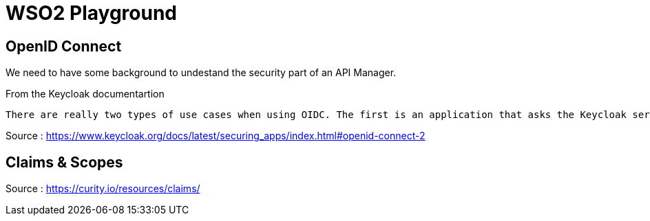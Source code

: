 = WSO2 Playground


== OpenID Connect

We need to have some background to undestand the security part of an API Manager.

.From the Keycloak documentartion
----
There are really two types of use cases when using OIDC. The first is an application that asks the Keycloak server to authenticate a user for them. After a successful login, the application will receive an identity token and an access token. The identity token contains information about the user such as username, email, and other profile information. The access token is digitally signed by the realm and contains access information (like user role mappings) that the application can use to determine what resources the user is allowed to access on the application.
----

Source : https://www.keycloak.org/docs/latest/securing_apps/index.html#openid-connect-2

== Claims & Scopes

Source : https://curity.io/resources/claims/